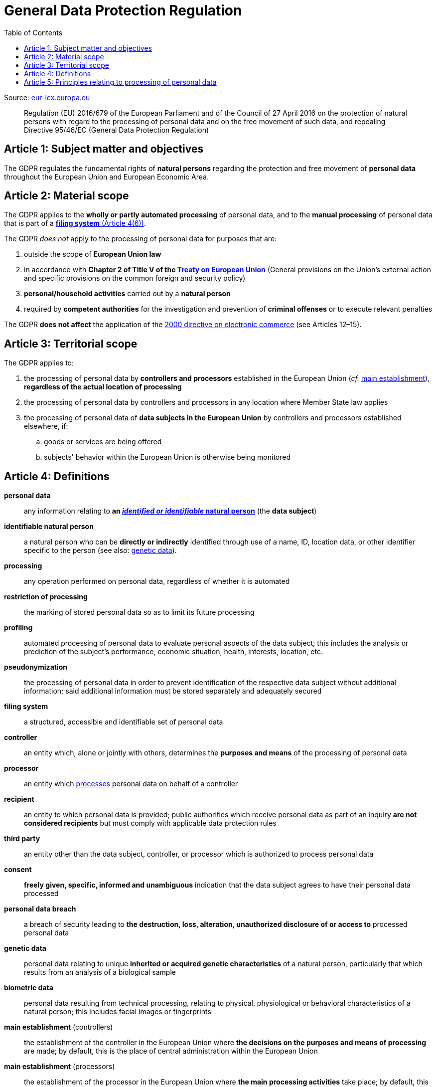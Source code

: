 :toc:
:toclevels: 5

= General Data Protection Regulation

Source: https://eur-lex.europa.eu/eli/reg/2016/679/oj[eur-lex.europa.eu]

[quote]
Regulation (EU) 2016/679 of the European Parliament and of the Council of 27 April 2016 on the protection of natural
persons with regard to the processing of personal data and on the free movement of such data, and repealing Directive
95/46/EC (General Data Protection Regulation)

[#art1]
== Article 1: Subject matter and objectives

The GDPR regulates the fundamental rights of *natural persons* regarding the protection and free movement of
*personal data* throughout the European Union and European Economic Area.

[#art2]
== Article 2: Material scope

The GDPR applies to the *wholly or partly automated processing* of personal data,
and to the *manual processing* of personal data that is part of a <<art4,*filing system* (Article 4(6))>>.

The GDPR _does not_ apply to the processing of personal data for purposes that are:

. outside the scope of *European Union law*
. in accordance with *Chapter 2 of Title V of the
https://eur-lex.europa.eu/eli/treaty/teu_2012/oj[Treaty on European Union]*
(General provisions on the Union's external action and specific provisions on the common foreign and security policy)
. *personal/household activities* carried out by a *natural person*
. required by *competent authorities* for the investigation and prevention of *criminal offenses*
or to execute relevant penalties

The GDPR *does not affect* the application of the
https://eur-lex.europa.eu/eli/dir/2000/31/oj[2000 directive on electronic commerce]
(see Articles 12–15).

[#art3]
== Article 3: Territorial scope

The GDPR applies to:

. the processing of personal data by *controllers and processors* established in the European Union
(_cf._ <<main-establishment,main establishment>>),
*regardless of the actual location of processing*
. the processing of personal data by controllers and processors in any location where Member State law applies
. the processing of personal data of *data subjects in the European Union* by controllers and processors
established elsewhere, if:
.. goods or services are being offered
.. subjects' behavior within the European Union is otherwise being monitored

[#art4]
== Article 4: Definitions

*personal data*::
any information relating to *an <<identifiable-natural-person,_identified or identifiable_ natural person*>>
(the *data subject*)
[#identifiable-natural-person]
*identifiable natural person*::
a natural person who can be *directly or indirectly* identified through use of a name, ID, location data, or other
identifier specific to the person (see also: <<genetic-data,genetic data>>).
[#processing]
*processing*:: any operation performed on personal data, regardless of whether it is automated
*restriction of processing*:: the marking of stored personal data so as to limit its future processing
*profiling*:: automated processing of personal data to evaluate personal aspects of the data subject; this includes
the analysis or prediction of the subject's performance, economic situation, health, interests, location, etc.
*pseudonymization*:: the processing of personal data in order to prevent identification of the respective data subject
without additional information; said additional information must be stored separately and adequately secured
*filing system*:: a structured, accessible and identifiable set of personal data
*controller*:: an entity which, alone or jointly with others, determines the *purposes and means* of the processing of
personal data
*processor*:: an entity which <<processing,processes>> personal data on behalf of a controller
*recipient*:: an entity to which personal data is provided; public authorities which receive personal data as part of
an inquiry *are not considered recipients* but must comply with applicable data protection rules
*third party*:: an entity other than the data subject, controller, or processor which is authorized to process personal
data
*consent*:: *freely given, specific, informed and unambiguous* indication that the data subject agrees to have their
personal data processed
*personal data breach*:: a breach of security leading to *the destruction, loss, alteration, unauthorized disclosure of or access to* processed personal data
[#genetic-data]
*genetic data*::
personal data relating to unique *inherited or acquired genetic characteristics* of a natural person,
particularly that which results from an analysis of a biological sample
*biometric data*::
personal data resulting from technical processing, relating to physical, physiological or behavioral characteristics
of a natural person; this includes facial images or fingerprints
[#main-establishment]
*main establishment* (controllers)::
the establishment of the controller in the European Union where *the decisions on the purposes and means of processing*
are made; by default, this is the place of central administration within the European Union
*main establishment* (processors)::
the establishment of the processor in the European Union where *the main processing activities* take place;
by default, this is the place of central administration within the European Union
*representative*:: a natural or legal person established in the European Union who represents (see <<art27,Article 27>>)
a controller or processor
*enterprise*:: a natural or legal person engaged in an economic activity; this includes partnerships or associations
*group of undertakings*:: a controlling *undertaking* and its controlled undertakings
footnote:[https://uk.practicallaw.thomsonreuters.com/w-014-8183[Practical Law: group of undertakings]]
*binding corporate rules*:: data protection policies which are followed by a controller or processor
established in a Member State for *transfers of personal data to a controller or processor in a third country*
within a group of undertakings.
*supervisory authority*:: see <<art51,Article 51>>
*supervisory authority concerned*::
a supervisory authority *concerned by* the processing of personal data because:

. the controller or processor is established on the territory of the supervisory authority's Member State
. data subjects in said Member State are (likely to be) substantially affected by said processing
. a complaint has been filed with the supervisory authority
*cross-border processing*:: personal data processing that involves data subjects or controllers/processors
in multiple Member States
*relevant and reasoned objection*::
an objection regarding whether the GDPR has been infringed upon
*information society service*::
a paid service provided electronically, upon request by the recipient, for the processing and storage of
data (see Article 1(1) of https://eur-lex.europa.eu/eli/dir/2015/1535/oj[Directive (EU) 2015/1535])
*international organization*::
an organization and its subordinates governed by international law

[#art5]
== Article 5: Principles relating to processing of personal data

The controller is responsible ("accountability") for ensuring that personal data is:

. *lawfully, fairly and transparently* processed ("lawfulness, fairness and transparency").
. collected for *specific, explicit and legitimate* purposes
. *relevant* and *limited* to the specified purpose ("data minimization")
. accurate and kept up to date; inaccurate personal data *must be erased or updated without delay* ("accuracy")
. suitably anonymized; data subjects *must not be identifiable for longer than necessary*
.. Personal data may be archived for longer periods *in the public interest or for research purposes*
(see <<art89,Article 89>>) with the appropriate privacy safeguards
. *appropriately secured*; this includes protection against unauthorized access and data loss, destruction or other
damage ("integrity and confidentiality")
